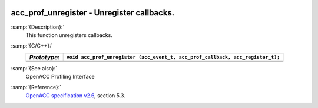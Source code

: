   .. _acc_prof_unregister:

acc_prof_unregister - Unregister callbacks.
*******************************************

:samp:`{Description}:`
  This function unregisters callbacks.

:samp:`{C/C++}:`
  ============  ==============================================================================
  *Prototype*:  ``void acc_prof_unregister (acc_event_t, acc_prof_callback, acc_register_t);``
  ============  ==============================================================================
  ============  ==============================================================================

:samp:`{See also}:`
  OpenACC Profiling Interface

:samp:`{Reference}:`
  `OpenACC specification v2.6 <https://www.openacc.org>`_, section
  5.3.

